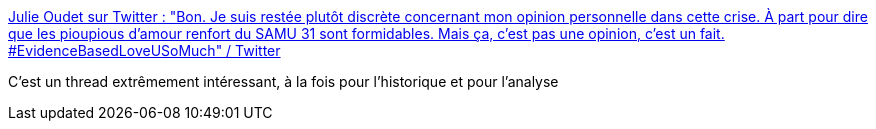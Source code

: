 :jbake-type: post
:jbake-status: published
:jbake-title: Julie Oudet sur Twitter : "Bon. Je suis restée plutôt discrète concernant mon opinion personnelle dans cette crise. À part pour dire que les pioupious d’amour renfort du SAMU 31 sont formidables. Mais ça, c’est pas une opinion, c’est un fait. #EvidenceBasedLoveUSoMuch" / Twitter
:jbake-tags: épidémie,médecine,science,_mois_oct.,_année_2020
:jbake-date: 2020-10-29
:jbake-depth: ../
:jbake-uri: shaarli/1603980983000.adoc
:jbake-source: https://nicolas-delsaux.hd.free.fr/Shaarli?searchterm=https%3A%2F%2Ftwitter.com%2FJulieOudet%2Fstatus%2F1321550126024925184&searchtags=%C3%A9pid%C3%A9mie+m%C3%A9decine+science+_mois_oct.+_ann%C3%A9e_2020
:jbake-style: shaarli

https://twitter.com/JulieOudet/status/1321550126024925184[Julie Oudet sur Twitter : "Bon. Je suis restée plutôt discrète concernant mon opinion personnelle dans cette crise. À part pour dire que les pioupious d’amour renfort du SAMU 31 sont formidables. Mais ça, c’est pas une opinion, c’est un fait. #EvidenceBasedLoveUSoMuch" / Twitter]

C'est un thread extrêmement intéressant, à la fois pour l'historique et pour l'analyse
